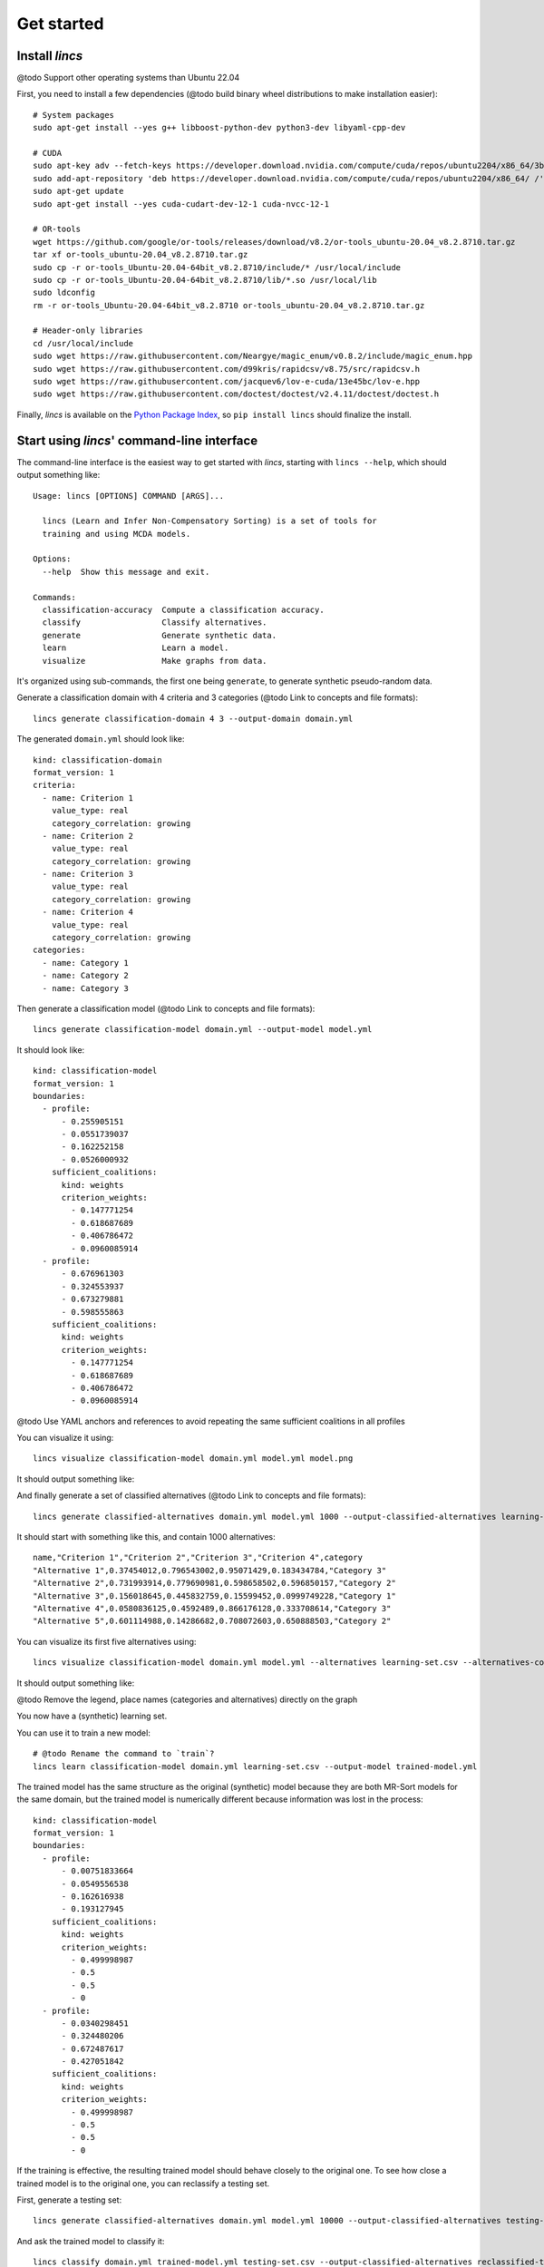 .. Copyright 2023 Vincent Jacques

===========
Get started
===========


Install *lincs*
===============

@todo Support other operating systems than Ubuntu 22.04

.. highlight:: shell

.. START install/dependencies.sh

First, you need to install a few dependencies (@todo build binary wheel distributions to make installation easier)::

    # System packages
    sudo apt-get install --yes g++ libboost-python-dev python3-dev libyaml-cpp-dev

    # CUDA
    sudo apt-key adv --fetch-keys https://developer.download.nvidia.com/compute/cuda/repos/ubuntu2204/x86_64/3bf863cc.pub
    sudo add-apt-repository 'deb https://developer.download.nvidia.com/compute/cuda/repos/ubuntu2204/x86_64/ /'
    sudo apt-get update
    sudo apt-get install --yes cuda-cudart-dev-12-1 cuda-nvcc-12-1

    # OR-tools
    wget https://github.com/google/or-tools/releases/download/v8.2/or-tools_ubuntu-20.04_v8.2.8710.tar.gz
    tar xf or-tools_ubuntu-20.04_v8.2.8710.tar.gz
    sudo cp -r or-tools_Ubuntu-20.04-64bit_v8.2.8710/include/* /usr/local/include
    sudo cp -r or-tools_Ubuntu-20.04-64bit_v8.2.8710/lib/*.so /usr/local/lib
    sudo ldconfig
    rm -r or-tools_Ubuntu-20.04-64bit_v8.2.8710 or-tools_ubuntu-20.04_v8.2.8710.tar.gz

    # Header-only libraries
    cd /usr/local/include
    sudo wget https://raw.githubusercontent.com/Neargye/magic_enum/v0.8.2/include/magic_enum.hpp
    sudo wget https://raw.githubusercontent.com/d99kris/rapidcsv/v8.75/src/rapidcsv.h
    sudo wget https://raw.githubusercontent.com/jacquev6/lov-e-cuda/13e45bc/lov-e.hpp
    sudo wget https://raw.githubusercontent.com/doctest/doctest/v2.4.11/doctest/doctest.h

.. STOP

.. START install/Dockerfile-pre
    FROM ubuntu:22.04

    RUN apt-get update

    RUN DEBIAN_FRONTEND=noninteractive apt-get install --yes \
          sudo wget python3-pip dirmngr gpg-agent software-properties-common

    RUN useradd user --create-home
    RUN echo "user ALL=(ALL) NOPASSWD:ALL" > /etc/sudoers.d/user
    USER user
    ENV PATH=$PATH:/home/user/.local/bin
    WORKDIR /home/user

.. STOP

.. START install/Dockerfile-post
    WORKDIR /home/user
    # Speed-up build when requirements don't change
    ADD project/requirements.txt .
    RUN pip3 install -r requirements.txt
    ADD --chown=user project /home/user/lincs
    RUN pip3 install ./lincs

.. STOP

.. START install/is-long
.. STOP

.. START install/run.sh
    set -o errexit
    set -o nounset
    set -o pipefail
    trap 'echo "Error on line $LINENO"' ERR

    # Transform the dependencies.sh file into a Dockerfile to benefit from the Docker build cache
    (
      cat Dockerfile-pre
      echo
      cat dependencies.sh \
      | grep -v -e '^#' -e '^$' \
      | sed 's/^/RUN /' \
      | sed 's/^RUN cd/WORKDIR/'
      echo
      cat Dockerfile-post
    ) >Dockerfile

    mkdir project
    cp -r ../../../{lincs,requirements.txt,setup.py} project
    touch project/README.rst  # No need for the actual readme, so don't bust the Docker cache

    docker build . --tag lincs-development--install --quiet >/dev/null
    docker run --rm lincs-development--install lincs --help >/dev/null

.. STOP

Finally, *lincs* is available on the `Python Package Index <https://pypi.org/project/lincs/>`_, so ``pip install lincs`` should finalize the install.


Start using *lincs*' command-line interface
===========================================

.. START help/run.sh
    set -o errexit
    set -o nounset
    set -o pipefail
    trap 'echo "Error on line $LINENO"' ERR

    lincs --help >actual-help.txt
    diff expected-help.txt actual-help.txt
.. STOP

.. START help/expected-help.txt

.. highlight:: text

The command-line interface is the easiest way to get started with *lincs*, starting with ``lincs --help``, which should output something like::

    Usage: lincs [OPTIONS] COMMAND [ARGS]...

      lincs (Learn and Infer Non-Compensatory Sorting) is a set of tools for
      training and using MCDA models.

    Options:
      --help  Show this message and exit.

    Commands:
      classification-accuracy  Compute a classification accuracy.
      classify                 Classify alternatives.
      generate                 Generate synthetic data.
      learn                    Learn a model.
      visualize                Make graphs from data.

.. STOP

It's organized using sub-commands, the first one being ``generate``, to generate synthetic pseudo-random data.

.. START command-line-example/run.sh
    set -o errexit
    set -o nounset
    set -o pipefail
    trap 'echo "Error on line $LINENO"' ERR
.. STOP

.. highlight:: shell

.. EXTEND command-line-example/run.sh

Generate a classification domain with 4 criteria and 3 categories (@todo Link to concepts and file formats)::

    lincs generate classification-domain 4 3 --output-domain domain.yml

.. APPEND-TO-LAST-LINE --random-seed 40
.. STOP

.. highlight:: yaml

.. START command-line-example/expected-domain.yml

The generated ``domain.yml`` should look like::

    kind: classification-domain
    format_version: 1
    criteria:
      - name: Criterion 1
        value_type: real
        category_correlation: growing
      - name: Criterion 2
        value_type: real
        category_correlation: growing
      - name: Criterion 3
        value_type: real
        category_correlation: growing
      - name: Criterion 4
        value_type: real
        category_correlation: growing
    categories:
      - name: Category 1
      - name: Category 2
      - name: Category 3

.. STOP

.. EXTEND command-line-example/run.sh
    diff expected-domain.yml domain.yml
.. STOP

.. highlight:: shell

.. EXTEND command-line-example/run.sh

Then generate a classification model (@todo Link to concepts and file formats)::

    lincs generate classification-model domain.yml --output-model model.yml

.. APPEND-TO-LAST-LINE --random-seed 41
.. STOP

.. highlight:: yaml

.. START command-line-example/expected-model.yml

It should look like::

    kind: classification-model
    format_version: 1
    boundaries:
      - profile:
          - 0.255905151
          - 0.0551739037
          - 0.162252158
          - 0.0526000932
        sufficient_coalitions:
          kind: weights
          criterion_weights:
            - 0.147771254
            - 0.618687689
            - 0.406786472
            - 0.0960085914
      - profile:
          - 0.676961303
          - 0.324553937
          - 0.673279881
          - 0.598555863
        sufficient_coalitions:
          kind: weights
          criterion_weights:
            - 0.147771254
            - 0.618687689
            - 0.406786472
            - 0.0960085914

.. STOP

@todo Use YAML anchors and references to avoid repeating the same sufficient coalitions in all profiles

.. EXTEND command-line-example/run.sh
    diff expected-model.yml model.yml
.. STOP

.. highlight:: shell

.. EXTEND command-line-example/run.sh

You can visualize it using::

    lincs visualize classification-model domain.yml model.yml model.png

.. STOP

.. EXTEND command-line-example/run.sh
    cp model.png ../../../doc-sources
.. STOP

It should output something like:

.. image:: model.png
    :alt: Model visualization
    :align: center

.. EXTEND command-line-example/run.sh

And finally generate a set of classified alternatives (@todo Link to concepts and file formats)::

    lincs generate classified-alternatives domain.yml model.yml 1000 --output-classified-alternatives learning-set.csv

.. APPEND-TO-LAST-LINE --random-seed 42
.. STOP

.. highlight:: text

.. START command-line-example/expected-learning-set.csv

It should start with something like this, and contain 1000 alternatives::

    name,"Criterion 1","Criterion 2","Criterion 3","Criterion 4",category
    "Alternative 1",0.37454012,0.796543002,0.95071429,0.183434784,"Category 3"
    "Alternative 2",0.731993914,0.779690981,0.598658502,0.596850157,"Category 2"
    "Alternative 3",0.156018645,0.445832759,0.15599452,0.0999749228,"Category 1"
    "Alternative 4",0.0580836125,0.4592489,0.866176128,0.333708614,"Category 3"
    "Alternative 5",0.601114988,0.14286682,0.708072603,0.650888503,"Category 2"

.. STOP

.. EXTEND command-line-example/run.sh
    diff expected-learning-set.csv <(head -n 6 learning-set.csv)
.. STOP

.. highlight:: shell

.. EXTEND command-line-example/run.sh

You can visualize its first five alternatives using::

    lincs visualize classification-model domain.yml model.yml --alternatives learning-set.csv --alternatives-count 5 alternatives.png

.. STOP

.. EXTEND command-line-example/run.sh
    cp alternatives.png ../../../doc-sources
.. STOP

It should output something like:

.. image:: alternatives.png
    :alt: Alternatives visualization
    :align: center

@todo Remove the legend, place names (categories and alternatives) directly on the graph

You now have a (synthetic) learning set.

.. highlight:: shell

.. EXTEND command-line-example/run.sh

You can use it to train a new model::

    # @todo Rename the command to `train`?
    lincs learn classification-model domain.yml learning-set.csv --output-model trained-model.yml

.. APPEND-TO-LAST-LINE --mrsort.weights-profiles-breed.accuracy-heuristic.random-seed 43
.. STOP

.. highlight:: yaml

.. START command-line-example/expected-trained-model.yml

The trained model has the same structure as the original (synthetic) model because they are both MR-Sort models for the same domain,
but the trained model is numerically different because information was lost in the process::

    kind: classification-model
    format_version: 1
    boundaries:
      - profile:
          - 0.00751833664
          - 0.0549556538
          - 0.162616938
          - 0.193127945
        sufficient_coalitions:
          kind: weights
          criterion_weights:
            - 0.499998987
            - 0.5
            - 0.5
            - 0
      - profile:
          - 0.0340298451
          - 0.324480206
          - 0.672487617
          - 0.427051842
        sufficient_coalitions:
          kind: weights
          criterion_weights:
            - 0.499998987
            - 0.5
            - 0.5
            - 0

.. STOP

.. EXTEND command-line-example/run.sh
    diff expected-trained-model.yml trained-model.yml
.. STOP

If the training is effective, the resulting trained model should behave closely to the original one.
To see how close a trained model is to the original one, you can reclassify a testing set.

.. highlight:: shell

.. EXTEND command-line-example/run.sh

First, generate a testing set::

    lincs generate classified-alternatives domain.yml model.yml 10000 --output-classified-alternatives testing-set.csv

.. APPEND-TO-LAST-LINE --random-seed 44
.. STOP

.. highlight:: shell

.. EXTEND command-line-example/run.sh

And ask the trained model to classify it::

    lincs classify domain.yml trained-model.yml testing-set.csv --output-classified-alternatives reclassified-testing-set.csv

.. STOP

.. highlight:: shell

.. EXTEND command-line-example/run.sh

There are a few differences between the original testing set and the reclassified one::

    diff testing-set.csv reclassified-testing-set.csv

.. APPEND-TO-LAST-LINE >classification-diff.txt || true
.. STOP

.. highlight:: diff

.. START command-line-example/expected-classification-diff.txt

That command should show a few alternatives that are not classified the same way by the original and the trained model::

    2595c2595
    < "Alternative 2594",0.234433308,0.780464768,0.162389532,0.622178912,"Category 2"
    ---
    > "Alternative 2594",0.234433308,0.780464768,0.162389532,0.622178912,"Category 1"
    5000c5000
    < "Alternative 4999",0.074135974,0.496049821,0.672853291,0.782560945,"Category 2"
    ---
    > "Alternative 4999",0.074135974,0.496049821,0.672853291,0.782560945,"Category 3"
    5346c5346
    < "Alternative 5345",0.815349102,0.580399215,0.162403136,0.995580792,"Category 2"
    ---
    > "Alternative 5345",0.815349102,0.580399215,0.162403136,0.995580792,"Category 1"
    9639c9639
    < "Alternative 9638",0.939305425,0.0550933145,0.247014269,0.265170485,"Category 1"
    ---
    > "Alternative 9638",0.939305425,0.0550933145,0.247014269,0.265170485,"Category 2"
    9689c9689
    < "Alternative 9688",0.940304875,0.885046899,0.162586793,0.515185535,"Category 2"
    ---
    > "Alternative 9688",0.940304875,0.885046899,0.162586793,0.515185535,"Category 1"
    9934c9934
    < "Alternative 9933",0.705289483,0.11529737,0.162508503,0.0438248962,"Category 2"
    ---
    > "Alternative 9933",0.705289483,0.11529737,0.162508503,0.0438248962,"Category 1"

.. STOP

.. EXTEND command-line-example/run.sh
    diff expected-classification-diff.txt classification-diff.txt
.. STOP

.. highlight:: shell

.. EXTEND command-line-example/run.sh

You can also measure the classification accuracy of the trained model on that testing set::

    lincs classification-accuracy domain.yml trained-model.yml testing-set.csv

.. APPEND-TO-LAST-LINE >classification-accuracy.txt
.. STOP

.. START command-line-example/expected-classification-accuracy.txt

.. highlight:: text

It should be close to 100%::

    9994/10000

.. STOP

.. EXTEND command-line-example/run.sh
    diff expected-classification-accuracy.txt classification-accuracy.txt
.. STOP


What now?
=========

If you haven't done so yet, we recommend you now read our :doc:`conceptual overview documentation <conceptual-overview>`.

Once you're comfortable with the concepts and tooling, you can use a learning set based on real-world data and train a model that you can use to classify new real-world alternatives.
